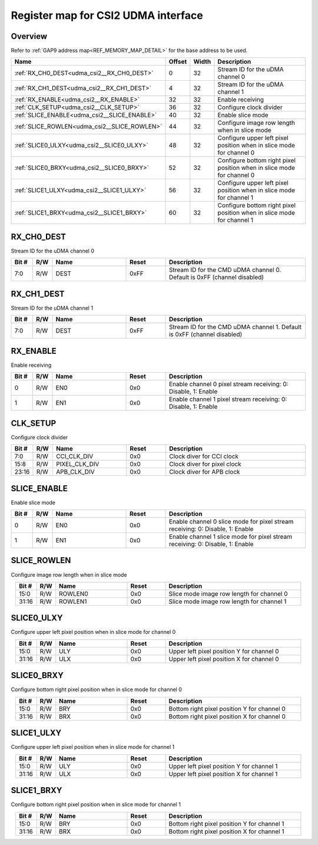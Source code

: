 .. 
   Input file: fe/ips/lnt_csi2_rx/README.md

Register map for CSI2 UDMA interface
^^^^^^^^^^^^^^^^^^^^^^^^^^^^^^^^^^^^


Overview
""""""""


Refer to :ref:`GAP9 address map<REF_MEMORY_MAP_DETAIL>` for the base address to be used.

.. table:: 
    :align: center
    :widths: 40 12 12 90

    +--------------------------------------------+------+-----+----------------------------------------------------------------------+
    |                    Name                    |Offset|Width|                             Description                              |
    +============================================+======+=====+======================================================================+
    |:ref:`RX_CH0_DEST<udma_csi2__RX_CH0_DEST>`  |     0|   32|Stream ID for the uDMA channel 0                                      |
    +--------------------------------------------+------+-----+----------------------------------------------------------------------+
    |:ref:`RX_CH1_DEST<udma_csi2__RX_CH1_DEST>`  |     4|   32|Stream ID for the uDMA channel 1                                      |
    +--------------------------------------------+------+-----+----------------------------------------------------------------------+
    |:ref:`RX_ENABLE<udma_csi2__RX_ENABLE>`      |    32|   32|Enable receiving                                                      |
    +--------------------------------------------+------+-----+----------------------------------------------------------------------+
    |:ref:`CLK_SETUP<udma_csi2__CLK_SETUP>`      |    36|   32|Configure clock divider                                               |
    +--------------------------------------------+------+-----+----------------------------------------------------------------------+
    |:ref:`SLICE_ENABLE<udma_csi2__SLICE_ENABLE>`|    40|   32|Enable slice mode                                                     |
    +--------------------------------------------+------+-----+----------------------------------------------------------------------+
    |:ref:`SLICE_ROWLEN<udma_csi2__SLICE_ROWLEN>`|    44|   32|Configure image row length when in slice mode                         |
    +--------------------------------------------+------+-----+----------------------------------------------------------------------+
    |:ref:`SLICE0_ULXY<udma_csi2__SLICE0_ULXY>`  |    48|   32|Configure upper left pixel position when in slice mode for channel 0  |
    +--------------------------------------------+------+-----+----------------------------------------------------------------------+
    |:ref:`SLICE0_BRXY<udma_csi2__SLICE0_BRXY>`  |    52|   32|Configure bottom right pixel position when in slice mode for channel 0|
    +--------------------------------------------+------+-----+----------------------------------------------------------------------+
    |:ref:`SLICE1_ULXY<udma_csi2__SLICE1_ULXY>`  |    56|   32|Configure upper left pixel position when in slice mode for channel 1  |
    +--------------------------------------------+------+-----+----------------------------------------------------------------------+
    |:ref:`SLICE1_BRXY<udma_csi2__SLICE1_BRXY>`  |    60|   32|Configure bottom right pixel position when in slice mode for channel 1|
    +--------------------------------------------+------+-----+----------------------------------------------------------------------+

.. _udma_csi2__RX_CH0_DEST:

RX_CH0_DEST
"""""""""""

Stream ID for the uDMA channel 0

.. table:: 
    :align: center
    :widths: 13 12 45 24 85

    +-----+---+----+-----+------------------------------------------------------------------------+
    |Bit #|R/W|Name|Reset|                              Description                               |
    +=====+===+====+=====+========================================================================+
    |7:0  |R/W|DEST|0xFF |Stream ID for the CMD uDMA channel 0. Default is 0xFF (channel disabled)|
    +-----+---+----+-----+------------------------------------------------------------------------+

.. _udma_csi2__RX_CH1_DEST:

RX_CH1_DEST
"""""""""""

Stream ID for the uDMA channel 1

.. table:: 
    :align: center
    :widths: 13 12 45 24 85

    +-----+---+----+-----+------------------------------------------------------------------------+
    |Bit #|R/W|Name|Reset|                              Description                               |
    +=====+===+====+=====+========================================================================+
    |7:0  |R/W|DEST|0xFF |Stream ID for the CMD uDMA channel 1. Default is 0xFF (channel disabled)|
    +-----+---+----+-----+------------------------------------------------------------------------+

.. _udma_csi2__RX_ENABLE:

RX_ENABLE
"""""""""

Enable receiving

.. table:: 
    :align: center
    :widths: 13 12 45 24 85

    +-----+---+----+-----+--------------------------------------------------------------+
    |Bit #|R/W|Name|Reset|                         Description                          |
    +=====+===+====+=====+==============================================================+
    |    0|R/W|EN0 |0x0  |Enable channel 0 pixel stream receiving: 0: Disable, 1: Enable|
    +-----+---+----+-----+--------------------------------------------------------------+
    |    1|R/W|EN1 |0x0  |Enable channel 1 pixel stream receiving: 0: Disable, 1: Enable|
    +-----+---+----+-----+--------------------------------------------------------------+

.. _udma_csi2__CLK_SETUP:

CLK_SETUP
"""""""""

Configure clock divider

.. table:: 
    :align: center
    :widths: 13 12 45 24 85

    +-----+---+-------------+-----+---------------------------+
    |Bit #|R/W|    Name     |Reset|        Description        |
    +=====+===+=============+=====+===========================+
    |7:0  |R/W|CCI_CLK_DIV  |0x0  |Clock diver for CCI clock  |
    +-----+---+-------------+-----+---------------------------+
    |15:8 |R/W|PIXEL_CLK_DIV|0x0  |Clock diver for pixel clock|
    +-----+---+-------------+-----+---------------------------+
    |23:16|R/W|APB_CLK_DIV  |0x0  |Clock diver for APB clock  |
    +-----+---+-------------+-----+---------------------------+

.. _udma_csi2__SLICE_ENABLE:

SLICE_ENABLE
""""""""""""

Enable slice mode

.. table:: 
    :align: center
    :widths: 13 12 45 24 85

    +-----+---+----+-----+-----------------------------------------------------------------------------+
    |Bit #|R/W|Name|Reset|                                 Description                                 |
    +=====+===+====+=====+=============================================================================+
    |    0|R/W|EN0 |0x0  |Enable channel 0 slice mode for pixel stream receiving: 0: Disable, 1: Enable|
    +-----+---+----+-----+-----------------------------------------------------------------------------+
    |    1|R/W|EN1 |0x0  |Enable channel 1 slice mode for pixel stream receiving: 0: Disable, 1: Enable|
    +-----+---+----+-----+-----------------------------------------------------------------------------+

.. _udma_csi2__SLICE_ROWLEN:

SLICE_ROWLEN
""""""""""""

Configure image row length when in slice mode

.. table:: 
    :align: center
    :widths: 13 12 45 24 85

    +-----+---+-------+-----+-----------------------------------------+
    |Bit #|R/W| Name  |Reset|               Description               |
    +=====+===+=======+=====+=========================================+
    |15:0 |R/W|ROWLEN0|0x0  |Slice mode image row length for channel 0|
    +-----+---+-------+-----+-----------------------------------------+
    |31:16|R/W|ROWLEN1|0x0  |Slice mode image row length for channel 1|
    +-----+---+-------+-----+-----------------------------------------+

.. _udma_csi2__SLICE0_ULXY:

SLICE0_ULXY
"""""""""""

Configure upper left pixel position when in slice mode for channel 0

.. table:: 
    :align: center
    :widths: 13 12 45 24 85

    +-----+---+----+-----+-----------------------------------------+
    |Bit #|R/W|Name|Reset|               Description               |
    +=====+===+====+=====+=========================================+
    |15:0 |R/W|ULY |0x0  |Upper left pixel position Y for channel 0|
    +-----+---+----+-----+-----------------------------------------+
    |31:16|R/W|ULX |0x0  |Upper left pixel position X for channel 0|
    +-----+---+----+-----+-----------------------------------------+

.. _udma_csi2__SLICE0_BRXY:

SLICE0_BRXY
"""""""""""

Configure bottom right pixel position when in slice mode for channel 0

.. table:: 
    :align: center
    :widths: 13 12 45 24 85

    +-----+---+----+-----+-------------------------------------------+
    |Bit #|R/W|Name|Reset|                Description                |
    +=====+===+====+=====+===========================================+
    |15:0 |R/W|BRY |0x0  |Bottom right pixel position Y for channel 0|
    +-----+---+----+-----+-------------------------------------------+
    |31:16|R/W|BRX |0x0  |Bottom right pixel position X for channel 0|
    +-----+---+----+-----+-------------------------------------------+

.. _udma_csi2__SLICE1_ULXY:

SLICE1_ULXY
"""""""""""

Configure upper left pixel position when in slice mode for channel 1

.. table:: 
    :align: center
    :widths: 13 12 45 24 85

    +-----+---+----+-----+-----------------------------------------+
    |Bit #|R/W|Name|Reset|               Description               |
    +=====+===+====+=====+=========================================+
    |15:0 |R/W|ULY |0x0  |Upper left pixel position Y for channel 1|
    +-----+---+----+-----+-----------------------------------------+
    |31:16|R/W|ULX |0x0  |Upper left pixel position X for channel 1|
    +-----+---+----+-----+-----------------------------------------+

.. _udma_csi2__SLICE1_BRXY:

SLICE1_BRXY
"""""""""""

Configure bottom right pixel position when in slice mode for channel 1

.. table:: 
    :align: center
    :widths: 13 12 45 24 85

    +-----+---+----+-----+-------------------------------------------+
    |Bit #|R/W|Name|Reset|                Description                |
    +=====+===+====+=====+===========================================+
    |15:0 |R/W|BRY |0x0  |Bottom right pixel position Y for channel 1|
    +-----+---+----+-----+-------------------------------------------+
    |31:16|R/W|BRX |0x0  |Bottom right pixel position X for channel 1|
    +-----+---+----+-----+-------------------------------------------+

